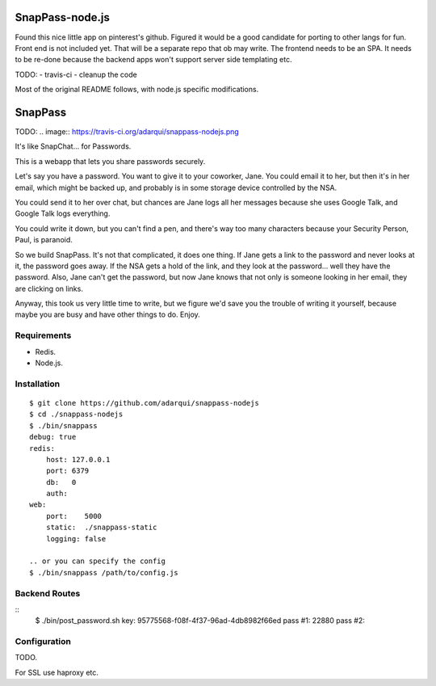 ========
SnapPass-node.js
========

Found this nice little app on pinterest's github. Figured it would be a good candidate for porting to other langs for fun. Front end is not included yet. That will be a separate repo that ob may write. The frontend needs to be an SPA. It needs to be re-done because the backend apps won't support server side templating etc.

TODO:
- travis-ci
- cleanup the code

Most of the original README follows, with node.js specific modifications.


========
SnapPass
========

TODO:
.. image:: https://travis-ci.org/adarqui/snappass-nodejs.png


It's like SnapChat... for Passwords.

This is a webapp that lets you share passwords securely.

Let's say you have a password.  You want to give it to your coworker, Jane.
You could email it to her, but then it's in her email, which might be backed up,
and probably is in some storage device controlled by the NSA.

You could send it to her over chat, but chances are Jane logs all her messages
because she uses Google Talk, and Google Talk logs everything.

You could write it down, but you can't find a pen, and there's way too many
characters because your Security Person, Paul, is paranoid.

So we build SnapPass.  It's not that complicated, it does one thing.  If
Jane gets a link to the password and never looks at it, the password goes away.
If the NSA gets a hold of the link, and they look at the password... well they
have the password.  Also, Jane can't get the password, but now Jane knows that
not only is someone looking in her email, they are clicking on links.

Anyway, this took us very little time to write, but we figure we'd save you the
trouble of writing it yourself, because maybe you are busy and have other things
to do.  Enjoy.

Requirements
------------

* Redis.
* Node.js.

Installation
------------

::

    $ git clone https://github.com/adarqui/snappass-nodejs
    $ cd ./snappass-nodejs
    $ ./bin/snappass
    debug: true
    redis: 
        host: 127.0.0.1
        port: 6379
        db:   0
        auth: 
    web: 
        port:    5000
        static:  ./snappass-static
        logging: false

    .. or you can specify the config
    $ ./bin/snappass /path/to/config.js


Backend Routes
--------------

::
    $ ./bin/post_password.sh
    key: 95775568-f08f-4f37-96ad-4db8982f66ed
    pass #1: 22880
    pass #2: 
    

Configuration
-------------

TODO.

For SSL use haproxy etc.
